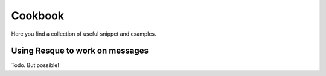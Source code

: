 Cookbook
========

Here you find a collection of useful snippet and examples.

Using Resque to work on messages
--------------------------------

Todo. But possible!
